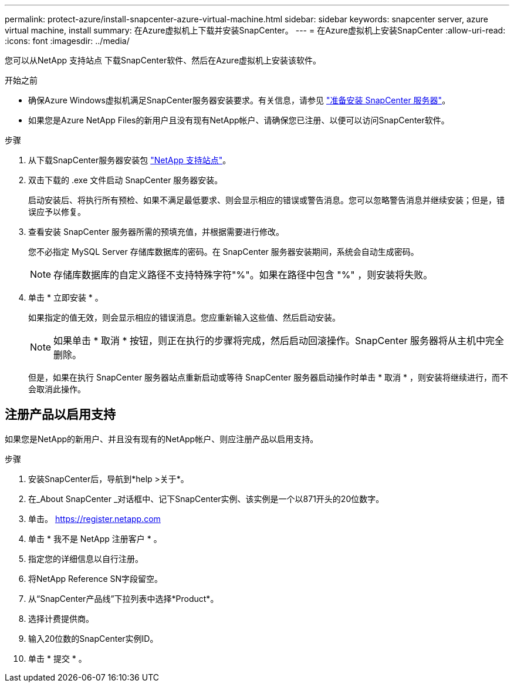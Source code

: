 ---
permalink: protect-azure/install-snapcenter-azure-virtual-machine.html 
sidebar: sidebar 
keywords: snapcenter server, azure virtual machine, install 
summary: 在Azure虚拟机上下载并安装SnapCenter。 
---
= 在Azure虚拟机上安装SnapCenter
:allow-uri-read: 
:icons: font
:imagesdir: ../media/


[role="lead"]
您可以从NetApp 支持站点 下载SnapCenter软件、然后在Azure虚拟机上安装该软件。

.开始之前
* 确保Azure Windows虚拟机满足SnapCenter服务器安装要求。有关信息，请参见 link:../install/reference_domain_and_workgroup_requirements.html["准备安装 SnapCenter 服务器"]。
* 如果您是Azure NetApp Files的新用户且没有现有NetApp帐户、请确保您已注册、以便可以访问SnapCenter软件。


.步骤
. 从下载SnapCenter服务器安装包 https://mysupport.netapp.com/site/products/all/details/snapcenter/downloads-tab["NetApp 支持站点"]。
. 双击下载的 .exe 文件启动 SnapCenter 服务器安装。
+
启动安装后、将执行所有预检、如果不满足最低要求、则会显示相应的错误或警告消息。您可以忽略警告消息并继续安装；但是，错误应予以修复。

. 查看安装 SnapCenter 服务器所需的预填充值，并根据需要进行修改。
+
您不必指定 MySQL Server 存储库数据库的密码。在 SnapCenter 服务器安装期间，系统会自动生成密码。

+

NOTE: 存储库数据库的自定义路径不支持特殊字符"%"。如果在路径中包含 "%" ，则安装将失败。

. 单击 * 立即安装 * 。
+
如果指定的值无效，则会显示相应的错误消息。您应重新输入这些值、然后启动安装。

+

NOTE: 如果单击 * 取消 * 按钮，则正在执行的步骤将完成，然后启动回滚操作。SnapCenter 服务器将从主机中完全删除。

+
但是，如果在执行 SnapCenter 服务器站点重新启动或等待 SnapCenter 服务器启动操作时单击 * 取消 * ，则安装将继续进行，而不会取消此操作。





== 注册产品以启用支持

如果您是NetApp的新用户、并且没有现有的NetApp帐户、则应注册产品以启用支持。

.步骤
. 安装SnapCenter后，导航到*help >关于*。
. 在_About SnapCenter _对话框中、记下SnapCenter实例、该实例是一个以871开头的20位数字。
. 单击。 https://register.netapp.com[]
. 单击 * 我不是 NetApp 注册客户 * 。
. 指定您的详细信息以自行注册。
. 将NetApp Reference SN字段留空。
. 从“SnapCenter产品线”下拉列表中选择*Product*。
. 选择计费提供商。
. 输入20位数的SnapCenter实例ID。
. 单击 * 提交 * 。

